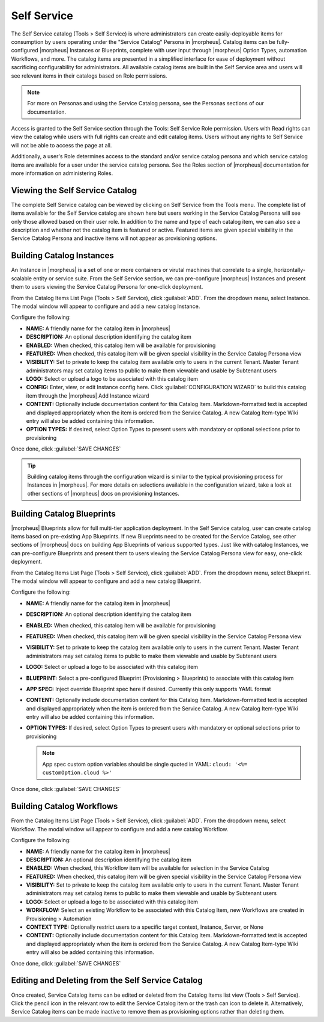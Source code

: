 Self Service
============

The Self Service catalog (Tools > Self Service) is where administrators can create easily-deployable items for consumption by users operating under the "Service Catalog" Persona in |morpheus|. Catalog items can be fully-configured |morpheus| Instances or Blueprints, complete with user input through |morpheus| Option Types, automation Workflows, and more. The catalog items are presented in a simplified interface for ease of deployment without sacrificing configurability for administrators. All available catalog items are built in the Self Service area and users will see relevant items in their catalogs based on Role permissions.

.. NOTE:: For more on Personas and using the Service Catalog persona, see the Personas sections of our documentation.

Access is granted to the Self Service section through the Tools: Self Service Role permission. Users with Read rights can view the catalog while users with full rights can create and edit catalog items. Users without any rights to Self Service will not be able to access the page at all.

Additionally, a user's Role determines access to the standard and/or service catalog persona and which service catalog items are available for a user under the service catalog persona. See the Roles section of |morpheus| documentation for more information on administering Roles.

Viewing the Self Service Catalog
--------------------------------

The complete Self Service catalog can be viewed by clicking on Self Service from the Tools menu. The complete list of items available for the Self Service catalog are shown here but users working in the Service Catalog Persona will see only those allowed based on their user role. In addition to the name and type of each catalog item, we can also see a description and whether not the catalog item is featured or active. Featured items are given special visibility in the Service Catalog Persona and inactive items will not appear as provisioning options.

.. image:: /images/tools/self_service/catalogList.png

Building Catalog Instances
--------------------------

An Instance in |morpheus| is a set of one or more containers or virutal machines that correlate to a single, horizontally-scalable entity or service suite. From the Self Service section, we can pre-configure |morpheus| Instances and present them to users viewing the Service Catalog Persona for one-click deployment.

From the Catalog Items List Page (Tools > Self Service), click :guilabel:`ADD`. From the dropdown menu, select Instance. The modal window will appear to configure and add a new catalog Instance.

.. image:: /images/tools/self_service/createInstance.png

Configure the following:

- **NAME:** A friendly name for the catalog item in |morpheus|
- **DESCRIPTION:** An optional description identifying the catalog item
- **ENABLED:** When checked, this catalog item will be available for provisioning
- **FEATURED:** When checked, this catalog item will be given special visibility in the Service Catalog Persona view
- **VISIBILITY:** Set to private to keep the catalog item available only to users in the current Tenant. Master Tenant administrators may set catalog items to public to make them viewable and usable by Subtenant users
- **LOGO:** Select or upload a logo to be associated with this catalog item
- **CONFIG:** Enter, view, or edit Instance config here. Click :guilabel:`CONFIGURATION WIZARD` to build this catalog item through the |morpheus| Add Instance wizard
- **CONTENT:** Optionally include documentation content for this Catalog Item. Markdown-formatted text is accepted and displayed appropriately when the item is ordered from the Service Catalog. A new Catalog Item-type Wiki entry will also be added containing this information.
- **OPTION TYPES:** If desired, select Option Types to present users with mandatory or optional selections prior to provisioning

Once done, click :guilabel:`SAVE CHANGES`

.. TIP:: Building catalog items through the configuration wizard is similar to the typical provisioning process for Instances in |morpheus|. For more details on selections available in the configuration wizard, take a look at other sections of |morpheus| docs on provisioning Instances.

Building Catalog Blueprints
---------------------------

|morpheus| Blueprints allow for full multi-tier application deployment. In the Self Service catalog, user can create catalog items based on pre-existing App Blueprints. If new Blueprints need to be created for the Service Catalog, see other sections of |morpheus| docs on building App Blueprints of various supported types. Just like with catalog Instances, we can pre-configure Blueprints and present them to users viewing the Service Catalog Persona view for easy, one-click deployment.

From the Catalog Items List Page (Tools > Self Service), click :guilabel:`ADD`. From the dropdown menu, select Blueprint. The modal window will appear to configure and add a new catalog Blueprint.

Configure the following:

- **NAME:** A friendly name for the catalog item in |morpheus|
- **DESCRIPTION:** An optional description identifying the catalog item
- **ENABLED:** When checked, this catalog item will be available for provisioning
- **FEATURED:** When checked, this catalog item will be given special visibility in the Service Catalog Persona view
- **VISIBILITY:** Set to private to keep the catalog item available only to users in the current Tenant. Master Tenant administrators may set catalog items to public to make them viewable and usable by Subtenant users
- **LOGO:** Select or upload a logo to be associated with this catalog item
- **BLUEPRINT:** Select a pre-configured Blueprint (Provisioning > Blueprints) to associate with this catalog item
- **APP SPEC:** Inject override Blueprint spec here if desired. Currently this only supports YAML format
- **CONTENT:** Optionally include documentation content for this Catalog Item. Markdown-formatted text is accepted and displayed appropriately when the item is ordered from the Service Catalog. A new Catalog Item-type Wiki entry will also be added containing this information.
- **OPTION TYPES:** If desired, select Option Types to present users with mandatory or optional selections prior to provisioning

  .. note:: App spec custom option variables should be single quoted in YAML: ``cloud: '<%= customOption.cloud %>'``

Once done, click :guilabel:`SAVE CHANGES`

Building Catalog Workflows
--------------------------

From the Catalog Items List Page (Tools > Self Service), click :guilabel:`ADD`. From the dropdown menu, select Workflow. The modal window will appear to configure and add a new catalog Workflow.

Configure the following:

- **NAME:** A friendly name for the catalog item in |morpheus|
- **DESCRIPTION:** An optional description identifying the catalog item
- **ENABLED:** When checked, this Workflow item will be available for selection in the Service Catalog
- **FEATURED:** When checked, this catalog item will be given special visibility in the Service Catalog Persona view
- **VISIBILITY:** Set to private to keep the catalog item available only to users in the current Tenant. Master Tenant administrators may set catalog items to public to make them viewable and usable by Subtenant users
- **LOGO:** Select or upload a logo to be associated with this catalog item
- **WORKFLOW:** Select an existing Workflow to be associated with this Catalog Item, new Workflows are created in Provisioning > Automation
- **CONTEXT TYPE:** Optionally restrict users to a specific target context, Instance, Server, or None
- **CONTENT:** Optionally include documentation content for this Catalog Item. Markdown-formatted text is accepted and displayed appropriately when the item is ordered from the Service Catalog. A new Catalog Item-type Wiki entry will also be added containing this information.

Once done, click :guilabel:`SAVE CHANGES`

Editing and Deleting from the Self Service Catalog
--------------------------------------------------

Once created, Service Catalog items can be edited or deleted from the Catalog Items list view (Tools > Self Service). Click the pencil icon in the relevant row to edit the Service Catalog item or the trash can icon to delete it. Alternatively, Service Catalog items can be made inactive to remove them as provisioning options rather than deleting them.
